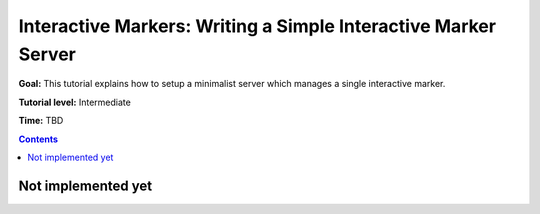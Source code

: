 .. redirect-from::

    Tutorials/RViz/Interactive-marker-writing-a-simple-interactive-marker-server

.. _RVizINTMarkerServer:

Interactive Markers: Writing a Simple Interactive Marker Server
===============================================================

**Goal:** This tutorial explains how to setup a minimalist server which manages a single interactive marker.

**Tutorial level:** Intermediate

**Time:** TBD

.. contents:: Contents
   :depth: 2
   :local:


Not implemented yet
-------------------